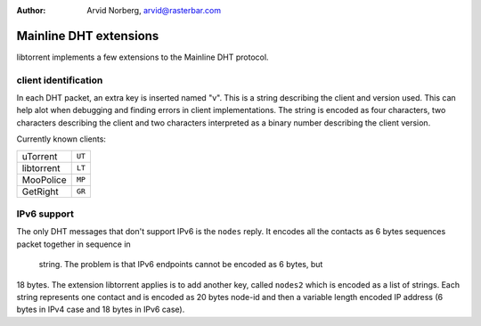 :Author: Arvid Norberg, arvid@rasterbar.com

Mainline DHT extensions
=======================

libtorrent implements a few extensions to the Mainline DHT protocol.

client identification
---------------------

In each DHT packet, an extra key is inserted named "v". This is a string
describing the client and version used. This can help alot when debugging
and finding errors in client implementations. The string is encoded as four
characters, two characters describing the client and two characters interpreted
as a binary number describing the client version.

Currently known clients:

+---------------+--------+
| uTorrent      | ``UT`` |
+---------------+--------+
| libtorrent    | ``LT`` |
+---------------+--------+
| MooPolice     | ``MP`` |
+---------------+--------+
| GetRight      | ``GR`` |
+---------------+--------+

IPv6 support
------------

The only DHT messages that don't support IPv6 is the ``nodes`` reply. It
encodes all the contacts as 6 bytes sequences packet together in sequence in 
 string. The problem is that IPv6 endpoints cannot be encoded as 6 bytes, but
18 bytes. The extension libtorrent applies is to add another key, called
``nodes2`` which is encoded as a list of strings. Each string represents one
contact and is encoded as 20 bytes node-id and then a variable length encoded
IP address (6 bytes in IPv4 case and 18 bytes in IPv6 case).

